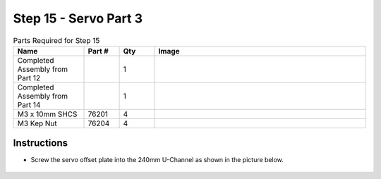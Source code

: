 Step 15 - Servo Part 3
======================

.. list-table:: Parts Required for Step 15
        :widths: 50 25 25 150
        :header-rows: 1
        :align: center

        * - Name
          - Part #
          - Qty
          - Image
        * - Completed Assembly from Part 12
          - 
          - 1
          - 
        * - Completed Assembly from Part 14
          - 
          - 1
          - 
        * - M3 x 10mm SHCS
          - 76201
          - 4
          - .. image:: ../../Basic-Bot/Chassis/images/bom/m3-10-shcs.png
              :align: center
              :width: 10%
        * - M3 Kep Nut
          - 76204
          - 4
          - .. image:: ../../Basic-Bot/Chassis/images/bom/m3-kep-nut.png
              :align: center
              :width: 10%

Instructions
------------

- Screw the servo offset plate into the 240mm U-Channel as shown in the picture below.

.. figure:: images/CampBotV2_View19.png
    :align: center
    :width: 50%